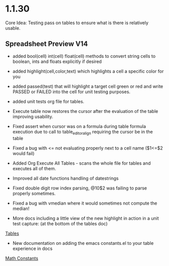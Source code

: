 * 1.1.30
	Core Idea: Testing pass on tables to ensure what is there is relatively usable.

** Spreadsheet Preview V14
	- added bool(cell) int(cell) float(cell) methods to convert string cells to boolean, ints and floats explicitly if desired
	- added highlight(cell,color,text) which highlights a cell a specific color for you
	- added passed(test) that will highlight a target cell green or red and write PASSED or FAILED into the cell for unit testing purposes.
	- added unit tests org file for tables.
	- Execute table now restores the cursor after the evaluation of the table improving usability.
	- Fixed assert when cursor was on a formula during table formula execution due to call to table_editor_align requiring the cursor be in the table
	- Fixed a bug with <= not evaluating properly next to a cell name ($1<=$2 would fail)
	- Added Org Execute All Tables - scans the whole file for tables and executes all of them.
	- Improved all date functions handling of datestrings
	- Fixed double digit row index parsing, @10$2 was failing to parse properly sometimes.
	- Fixed a bug with vmedian where it would sometimes not compute the median!

	- More docs including a little view of the new highlight in action in a unit test capture: (at the bottom of the tables doc)
	[[https://github.com/ihdavids/orgextended_docs/blob/master/tables.org][Tables]]	

	- New documentation on adding the emacs constants.el to your table experience in docs
	[[https://github.com/ihdavids/orgextended_docs/blob/master/mathconstants.org][Math Constants]]